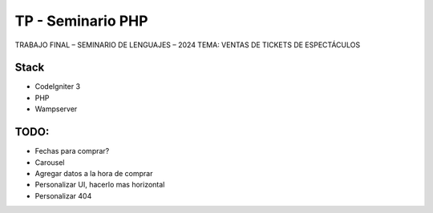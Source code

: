 ###################
TP - Seminario PHP
###################

TRABAJO FINAL – SEMINARIO DE LENGUAJES – 2024
TEMA: VENTAS DE TICKETS DE ESPECTÁCULOS

*******************
Stack
*******************

- CodeIgniter 3
- PHP
- Wampserver

**************************
TODO:
**************************

- Fechas para comprar?
- Carousel
- Agregar datos a la hora de comprar
- Personalizar UI, hacerlo mas horizontal
- Personalizar 404